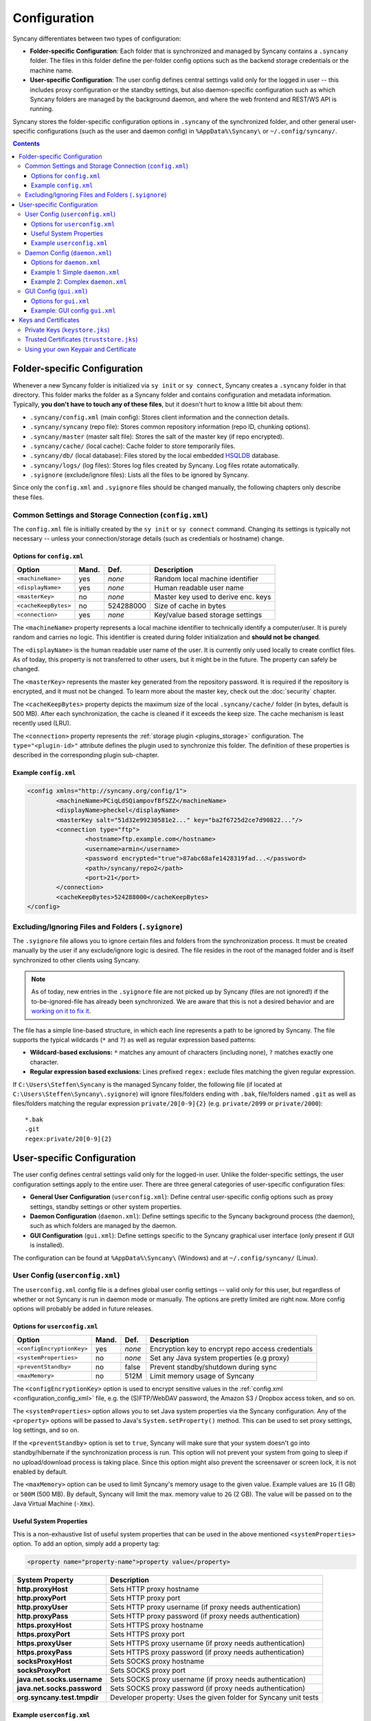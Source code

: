 Configuration
=============
Syncany differentiates between two types of configuration:

- **Folder-specific Configuration**: Each folder that is synchronized and managed by Syncany contains a ``.syncany`` folder. The files in this folder define the per-folder config options such as the backend storage credentials or the machine name.
- **User-specific Configuration**: The user config defines central settings valid only for the logged in user -- this includes proxy configuration or the standby settings, but also daemon-specific configuration such as which Syncany folders are managed by the background daemon, and where the web frontend and REST/WS API is running.

Syncany stores the folder-specific configuration options in ``.syncany`` of the synchronized folder, and other general user-specific configurations (such as the user and daemon config) in ``%AppData%\Syncany\`` or ``~/.config/syncany/``. 

.. contents::
   :depth: 3

Folder-specific Configuration
-----------------------------
Whenever a new Syncany folder is initialized via ``sy init`` or ``sy connect``, Syncany creates a ``.syncany`` folder in that directory. This folder marks the folder as a Syncany folder and contains configuration and metadata information. Typically, **you don't have to touch any of these files**, but it doesn't hurt to know a little bit about them:

- ``.syncany/config.xml`` (main config): Stores client information and the connection details.
- ``.syncany/syncany`` (repo file): Stores common repository information (repo ID, chunking options). 
- ``.syncany/master`` (master salt file): Stores the salt of the master key (if repo encrypted).
- ``.syncany/cache/`` (local cache): Cache folder to store temporarily files.
- ``.syncany/db/`` (local database): Files stored by the local embedded `HSQLDB <http://hsqldb.org/>`_ database. 
- ``.syncany/logs/`` (log files): Stores log files created by Syncany. Log files rotate automatically.
- ``.syignore`` (exclude/ignore files): Lists all the files to be ignored by Syncany.

Since only the ``config.xml`` and ``.syignore`` files should be changed manually, the following chapters only describe these files.

.. _configuration_config_xml:

Common Settings and Storage Connection (``config.xml``)
^^^^^^^^^^^^^^^^^^^^^^^^^^^^^^^^^^^^^^^^^^^^^^^^^^^^^^^
The ``config.xml`` file is initially created by the ``sy init`` or ``sy connect`` command. Changing its settings is typically not necessary -- unless your connection/storage details (such as credentials or hostname) change. 

Options for ``config.xml``
""""""""""""""""""""""""""
+----------------------+------------+---------------+-------------------------------------------+
| Option               | Mand.      | Def.          | Description                               |
+======================+============+===============+===========================================+
| ``<machineName>``    | yes        | *none*        | Random local machine identifier           |
+----------------------+------------+---------------+-------------------------------------------+
| ``<displayName>``    | yes        | *none*        | Human readable user name                  |
+----------------------+------------+---------------+-------------------------------------------+
| ``<masterKey>``      | no         | *none*        | Master key used to derive enc. keys       |
+----------------------+------------+---------------+-------------------------------------------+
| ``<cacheKeepBytes>`` | no         | 524288000     | Size of cache in bytes                    |
+----------------------+------------+---------------+-------------------------------------------+
| ``<connection>``     | yes        | *none*        | Key/value based storage settings          |
+----------------------+------------+---------------+-------------------------------------------+

The ``<machineName>`` property represents a local machine identifier to technically identify a computer/user. It is purely random and carries no logic. This identifier is created during folder initialization and **should not be changed**. 

The ``<displayName>`` is the human readable user name of the user. It is currently only used locally to create conflict files. As of today, this property is not transferred to other users, but it might be in the future. The property can safely be changed.

The ``<masterKey>`` represents the master key generated from the repository password. It is required if the repository is encrypted, and it must not be changed. To learn more about the master key, check out the :doc:`security` chapter.

The ``<cacheKeepBytes>`` property depicts the maximum size of the local ``.syncany/cache/`` folder (in bytes, default is 500 MB). After each synchronization, the cache is cleaned if it exceeds the keep size. The cache mechanism is least recently used (LRU).

The ``<connection>`` property represents the :ref:`storage plugin <plugins_storage>` configuration. The ``type="<plugin-id>"`` attribute defines the plugin used to synchronize this folder. The definition of these properties is described in the corresponding plugin sub-chapter.

Example ``config.xml``
""""""""""""""""""""""
.. code-block:: xml

	<config xmlns="http://syncany.org/config/1">
		<machineName>PCiqLdSQiampovfBfSZZ</machineName>
		<displayName>pheckel</displayName>
		<masterKey salt="51d32e99230581e2..." key="ba2f6725d2ce7d90822..."/>
		<connection type="ftp">
			<hostname>ftp.example.com</hostname>
			<username>armin</username>
			<password encrypted="true">87abc68afe1428319fad...</password>
			<path>/syncany/repo2</path>
			<port>21</port>
		</connection>
		<cacheKeepBytes>524288000</cacheKeepBytes>
	</config>

Excluding/Ignoring Files and Folders (``.syignore``)
^^^^^^^^^^^^^^^^^^^^^^^^^^^^^^^^^^^^^^^^^^^^^^^^^^^^
The ``.syignore`` file allows you to ignore certain files and folders from the synchronization process. It must be created manually by the user if any exclude/ignore logic is desired. The file resides in the root of the managed folder and is itself synchronized to other clients using Syncany. 


.. note::

	As of today, new entries in the ``.syignore`` file are not picked up by Syncany (files are not ignored!) if the to-be-ignored-file has already been synchronized. We are aware that this is not a desired behavior and are `working on it to fix it <https://github.com/syncany/syncany/issues/189>`_.

The file has a simple line-based structure, in which each line represents a path to be ignored by Syncany. The file supports the typical wildcards (``*`` and ``?``) as well as regular expression based patterns:

- **Wildcard-based exclusions:** ``*`` matches any amount of characters (including none), ``?`` matches exactly one character.
- **Regular expression based exclusions:** Lines prefixed ``regex:`` exclude files matching the given regular expression. 

If ``C:\Users\Steffen\Syncany`` is the managed Syncany folder, the following file (if located at ``C:\Users\Steffen\Syncany\.syignore``) will ignore files/folders ending with ``.bak``, file/folders named ``.git`` as well as files/folders matching the regular expression ``private/20[0-9]{2}`` (e.g. ``private/2099`` or ``private/2000``):

::

	*.bak
	.git
	regex:private/20[0-9]{2}

User-specific Configuration
---------------------------
The user config defines central settings valid only for the logged-in user. Unlike the folder-specific settings, the user configuration settings apply to the entire user. There are three general categories of user-specific configuration files:

- **General User Configuration** (``userconfig.xml``): Define central user-specific config options such as proxy settings, standby settings or other system properties. 
- **Daemon Configuration** (``daemon.xml``): Define settings specific to the Syncany background process (the daemon), such as which folders are managed by the daemon.
- **GUI Configuration** (``gui.xml``): Define settings specific to the Syncany graphical user interface (only present if GUI is installed).

The configuration can be found at ``%AppData%\Syncany\`` (Windows) and at ``~/.config/syncany/`` (Linux).

User Config (``userconfig.xml``)
^^^^^^^^^^^^^^^^^^^^^^^^^^^^^^^^
The ``userconfig.xml`` config file is a defines global user config settings -- valid only for this user, but regardless of whether or not Syncany is run in daemon mode or manually. The options are pretty limited are right now. More config options will probably be added in future releases.

Options for ``userconfig.xml``
""""""""""""""""""""""""""""""
+---------------------------+------------+---------------+---------------------------------------------------+
| Option                    | Mand.      | Def.          | Description                                       |
+===========================+============+===============+===================================================+
| ``<configEncryptionKey>`` | yes        | *none*        | Encryption key to encrypt repo access credentials |
+---------------------------+------------+---------------+---------------------------------------------------+
| ``<systemProperties>``    | no         | *none*        | Set any Java system properties (e.g proxy)        |
+---------------------------+------------+---------------+---------------------------------------------------+
| ``<preventStandby>``      | no         | false         | Prevent standby/shutdown during sync              |
+---------------------------+------------+---------------+---------------------------------------------------+
| ``<maxMemory>``           | no         | 512M          | Limit memory usage of Syncany                     |
+---------------------------+------------+---------------+---------------------------------------------------+

The ``<configEncryptionKey>`` option is used to encrypt sensitive values in the :ref:`config.xml <configuration_config_xml>` file, e.g. the (S)FTP/WebDAV password, the Amazon S3 / Dropbox access token, and so on. 

The ``<systemProperties>`` option allows you to set Java system properties via the Syncany configuration. Any of the ``<property>`` options will be passed to Java's ``System.setProperty()`` method. This can be used to set proxy settings, log settings, and so on.

If the ``<preventStandby>`` option is set to ``true``, Syncany will make sure that your system doesn't go into standby/hibernate if the synchronization process is run. This option will not prevent your system from going to sleep if no upload/download process is taking place. Since this option might also prevent the screensaver or screen lock, it is not enabled by default. 

The ``<maxMemory>`` option can be used to limit Syncany's memory usage to the given value. Example values are ``1G`` (1 GB) or ``500M`` (500 MB). By default, Syncany will limit the max. memory value to ``2G`` (2 GB). The value will be passed on to the Java Virtual Machine (``-Xmx``). 

Useful System Properties
""""""""""""""""""""""""
This is a non-exhaustive list of useful system properties that can be used in the above mentioned ``<systemProperties>`` option. To add an option, simply add a property tag: 

.. code-block:: xml

	<property name="property-name">property value</property>

+-----------------------------+-------------------------------------------------------------------------+
| System Property             | Description                                                             |
+=============================+=========================================================================+
| **http.proxyHost**          | Sets HTTP proxy hostname                                                |
+-----------------------------+-------------------------------------------------------------------------+
| **http.proxyPort**          | Sets HTTP proxy port                                                    |
+-----------------------------+-------------------------------------------------------------------------+
| **http.proxyUser**          | Sets HTTP proxy username (if proxy needs authentication)                |
+-----------------------------+-------------------------------------------------------------------------+
| **http.proxyPass**          | Sets HTTP proxy password (if proxy needs authentication)                |
+-----------------------------+-------------------------------------------------------------------------+
| **https.proxyHost**         | Sets HTTPS proxy hostname                                               |
+-----------------------------+-------------------------------------------------------------------------+
| **https.proxyPort**         | Sets HTTPS proxy port                                                   |
+-----------------------------+-------------------------------------------------------------------------+
| **https.proxyUser**         | Sets HTTPS proxy username (if proxy needs authentication)               |
+-----------------------------+-------------------------------------------------------------------------+
| **https.proxyPass**         | Sets HTTPS proxy password (if proxy needs authentication)               |
+-----------------------------+-------------------------------------------------------------------------+
| **socksProxyHost**          | Sets SOCKS proxy hostname                                               |
+-----------------------------+-------------------------------------------------------------------------+
| **socksProxyPort**          | Sets SOCKS proxy port                                                   |
+-----------------------------+-------------------------------------------------------------------------+
| **java.net.socks.username** | Sets SOCKS proxy username (if proxy needs authentication)               |
+-----------------------------+-------------------------------------------------------------------------+
| **java.net.socks.password** | Sets SOCKS proxy password (if proxy needs authentication)               |
+-----------------------------+-------------------------------------------------------------------------+
| **org.syncany.test.tmpdir** | Developer property: Uses the given folder for Syncany unit tests        |
+-----------------------------+-------------------------------------------------------------------------+

Example ``userconfig.xml``
""""""""""""""""""""""""""
This example shows how to set the HTTP and HTTPS proxy for all HTTP/HTTPS-traffic by Syncany. In particular, this includes traffic to the Syncany Plugin API and communication by the :ref:`WebDAV plugin <plugin_webdav>`. The example furthermore shows how to enable the standby/hibernate prevention.

.. code-block:: xml

	<userConfig xmlns="http://syncany.org/userconfig/1">
	   <preventStandby>true</preventStandby>
	   <systemProperties>
	      <property name="http.proxyHost">your.proxy.host.tld</property>
	      <property name="http.proxyPort">8080</property>
	      <property name="https.proxyHost">your.proxy.host.tld</property>
	      <property name="https.proxyPort">8080</property>
	   </systemProperties>
	   <configEncryptionKey salt="87d32e99230581e2..." key="652f6725d2ce7d90822..."/>
	</userConfig>

.. _configuration_daemon:

Daemon Config (``daemon.xml``)
^^^^^^^^^^^^^^^^^^^^^^^^^^^^^^
The main purpose of the daemon configuration is to tell the Syncany daemon (started by ``sy daemon start``) what folders should be monitored and automatically synced whenever something changes. 

Options for ``daemon.xml``
""""""""""""""""""""""""""
+------------------------+------------+---------------+--------------------------------------------+
| Option                 | Mand.      | Def.          | Description                                |
+========================+============+===============+============================================+
| ``<folders>``          | yes        | *none*        | Folders managed by the daemon              |
+------------------------+------------+---------------+--------------------------------------------+
| ``<webServer>``        | yes        | *none*        | Internal web server parameters             |
+------------------------+------------+---------------+--------------------------------------------+
| ``<users>``            | yes        | *none*        | Log-in users for web server and API        |
+------------------------+------------+---------------+--------------------------------------------+

The ``<folders>`` option can contain multiple ``<folder>`` definitions, each of which represent a Syncany folder managed by the daemon. To add a new Syncany folder, simply initialize or connect to a repository (using ``sy init`` or ``sy connect``) and add the folder here. Then restart the daemon. Find details to this option below in :ref:`configuration_daemon_folders`.

The ``<webServer>`` option controls the internal Syncany web server (bind port and address, certificates). The web server is used for the web interface as well as for the Syncany API. Find details to this option below in :ref:`configuration_daemon_webserver`.

The ``<users>`` option defines the users that can access the web interface and the API. Each ``<user>`` has full read/write access to the API and all managed folders. Find details to this option below in :ref:`configuration_daemon_users`.

.. _configuration_daemon_folders:

Managed Folder Configuration (``<folders>``)
\\\\\\\\\\\\\\\\\\\\\\\\\\\\\\\\\\\\\\\\\\\\

.. note::

	We're currently still in an alpha version of Syncany and the options inside the ``<folder>`` tag change more often than we desire. Please forgive us for not documenting all of the options. You might want to check out the ``daemon-example.xml`` file to see all available options.

The ``<folders>`` tag can contain multiple ``<folder>`` tags, each of which has a vast amount of configuration options. Typically you don't need to touch any of them. To see a full example (including all available options), see :ref:`configuration_daemon_example_complex`.

The ``<path>`` option defines the local path to the Syncany folder, and the ``<enabled>`` tag lets you enable/disable folders. 

The ``<watch>`` tag defines the behavior for the internal watch operation. That includes the behavior of the index/upload operation (``<up>``), the download/apply operation (``<down>``) as well as the periodic cleanup mechanism (``<clean>``). It also includes general settings about the local file system watcher (``<watcher>``) and the central Syncany pub/sub server (``<announcements>``).

.. _configuration_daemon_webserver:

Web Server Configuration (``<webServer>``)
\\\\\\\\\\\\\\\\\\\\\\\\\\\\\\\\\\\\\\\\\\
The internal web server is used to serve the Syncany REST and WebSocket API, as well as the web interface (if a :ref:`web interface plugin <plugin_web_interface>` is installed). Both API and web interface are HTTPS-only, meaning that no HTTP traffic is accepted and that all communication is encrypted.

The certificate used by the internal web server is automatically generated by default. Syncany creates a self-signed X.509 certificates based on a generated RSA 2048-bit keypair. The common name (CN) in the certificate is the local hostname by default, but can be changed if needed.

.. note::

	As of today, providing your own certificates and keypair is possible, but not as easy as it should be: First disable the ``<certificateAutoGenerate>`` option, and then import your keypair into ``keystore.jks`` and your certificate into ``truststore.jks``. Also see :ref:`configuration_keys_certificates`.

+-------------------------------+------------+---------------+------------------------------------------------+
| Option                        | Mand.      | Def.          | Description                                    |
+===============================+============+===============+================================================+
| ``<enabled>``                 | yes        | true          | Defines whether the web server will start      |
+-------------------------------+------------+---------------+------------------------------------------------+
| ``<bindAddress>``             | yes        | 127.0.0.1     | Address to which the server socket is bound    |
+-------------------------------+------------+---------------+------------------------------------------------+
| ``<bindPort>``                | yes        | 8443          | Port to which the server socket is bound       |
+-------------------------------+------------+---------------+------------------------------------------------+
| ``<certificateAutoGenerate>`` | yes        | true          | Regenerate certificate if common name changed. |
+-------------------------------+------------+---------------+------------------------------------------------+
| ``<certificateCommonName>``   | yes        | *hostname*    | Common name in the server certificate          |
+-------------------------------+------------+---------------+------------------------------------------------+

The ``<enabled>`` option can switch off the web server entirely, if the option is set to ``false``. However, if the webserver is disabled, neither REST/WS API nor the web interface are available.

The ``<bindAddress>`` and ``<bindPort>`` options define to which IP address, i.e. network interface, and port the server will be bound. For security reasons , the web interface and API is only bound to a local address (``127.0.0.1``) and is therefore not reachable externally. To make the API and web interface publicly available, set the bind address to ``0.0.0.0`` (or a specific IP address).

The ``<certificateAutoGenerate>`` option automatically (re-)generates a keypair and a self-signed certificate for the Syncany web server using the common name (CN) defined in ``<certificateCommonName>``. Whenever ``<certificateCommonName>`` is changed (and ``<certificateAutoGenerate>`` is set to ``true``), Syncany will re-generate a new keypair/certificate.

.. _configuration_daemon_users:

User Authentication (``<users>``)
\\\\\\\\\\\\\\\\\\\\\\\\\\\\\\\\\
The user authentication capabilities of Syncany to the web server and REST/WS API are very limited. Syncany provides a simple "HTTP Basic"-based user authentication -- using users defined in the ``daemon.xml`` config file. 

All users provided in the ``<users>`` option have full read/write access to the Syncany web interface and REST/WS API. As of today, there are no authorization mechanisms at all:

.. code-block:: xml

	   <users>
	      <user>
		 <username>Pim</username>
		 <password>IOgotcpZzNPh</password>
	      </user>
	      <user>
		 <username>Philipp</username>
		 <password>plaintextpassword</password>
	      </user>
	   </users>
	   
In the example, users Pim and Philipp have the same access rights. Both can access the web interface and execute any REST/WS request.

.. _configuration_daemon_example_simple:

Example 1: Simple ``daemon.xml``
""""""""""""""""""""""""""""""""

.. code-block:: xml

	<daemon xmlns="http://syncany.org/daemon/1">
	   <webServer>
	      <enabled>true</enabled>
	      <bindAddress>0.0.0.0</bindAddress>
	      <bindPort>8443</bindPort>
	      <certificateAutoGenerate>true</certificateAutoGenerate>
	      <certificateCommonName>platop</certificateCommonName>
	   </webServer>
	   <folders>
	      <folder>
		 <path>/home/pheckel/Syncany</path>
		 <enabled>true</enabled>		
	      </folder>
	   </folders>
	   <users>
	      <user>
		 <username>admin</username>
		 <password>IOgotcpZzNPh</password>
	      </user>
	   </users>
	</daemon>

.. _configuration_daemon_example_complex:

Example 2: Complex ``daemon.xml``
"""""""""""""""""""""""""""""""""

.. code-block:: xml

	<daemon xmlns="http://syncany.org/daemon/1">
	   <webServer>
	      <enabled>true</enabled>
	      <bindAddress>0.0.0.0</bindAddress>
	      <bindPort>8443</bindPort>
	      <certificateAutoGenerate>true</certificateAutoGenerate>
	      <certificateCommonName>platop</certificateCommonName>
	   </webServer>
	   <folders>
	      <folder>
		 <path>/tmp/repo4</path>
		 <enabled>true</enabled>
		 <watch>
		    <interval>120000</interval>
		    <announcements>true</announcements>
		    <announcementsHost>notify.syncany.org</announcementsHost>
		    <announcementsPort>8080</announcementsPort>
		    <settleDelay>3000</settleDelay>
		    <cleanupInterval>3600000</cleanupInterval>
		    <watcher>true</watcher>
		    <up>
		       <status>
		          <forceChecksum>false</forceChecksum>
		       </status>
		       <forceUploadEnabled>false</forceUploadEnabled>
		    </up>
		    <down>
		       <conflictStrategy>RENAME</conflictStrategy>
		       <applyChanges>true</applyChanges>
		    </down>
		    <clean>
		       <status>
		          <forceChecksum>false</forceChecksum>
		       </status>
		       <force>false</force>
		       <mergeRemoteFiles>true</mergeRemoteFiles>
		       <removeOldVersions>true</removeOldVersions>
		       <keepVersionsCount>5</keepVersionsCount>
		       <maxDatabaseFiles>15</maxDatabaseFiles>
		       <minSecondsBetweenCleanups>10800</minSecondsBetweenCleanups>
		    </clean>
		 </watch>
	      </folder>
	   </folders>
	   <users>
	      <user>
		 <username>admin</username>
		 <password>IOgotcpZzNPh</password>
	      </user>
	   </users>	   
	</daemon>

.. _configuration_gui:

GUI Config (``gui.xml``)
^^^^^^^^^^^^^^^^^^^^^^^^^^^^^^
The GUI config file ``gui.xml`` is only present if the graphical user interface is installed and has been started at least once. Its purpose is to store GUI-specific options only. All of the options are **meant to be set by the GUI**.

Options for ``gui.xml``
""""""""""""""""""""""""""
+------------------------+------------+---------------+--------------------------------------------+
| Option                 | Mand.      | Def.          | Description                                |
+========================+============+===============+============================================+
| ``<tray>``             | no         | ``DEFAULT``   | Tray icon engine (Linux only)              |
+------------------------+------------+---------------+--------------------------------------------+
| ``<theme>``            | no         | ``DEFAULT``   | Icon set to use for the tray               |
+------------------------+------------+---------------+--------------------------------------------+
| ``<startup>``          | no         | ``false``     | Run Syncany GUI at startup / user login    |
+------------------------+------------+---------------+--------------------------------------------+
| ``<notifications>``    | no         | ``true``      | Show (or don't show) notifications         |
+------------------------+------------+---------------+--------------------------------------------+

The ``<tray>`` option defines the tray backend used to display Syncany's tray icon. Possible values are ``DEFAULT``, ``APPINDICATOR`` and ``OSX_NOTIFICATION_CENTER``. If ``DEFAULT`` or no value is set, Syncany will try to automatically determine the backend to use for displaying the tray icon. On Linux, the Syncany GUI will use the Python-based app indicator script if the Unity desktop is detected. On Mac OSX, it will try to use the OSX notification center. 

The ``<theme>`` option controls the icon theme used by the tray icon. Possible values are ``DEFAULT`` and ``MONOCHROME``. If ``DEFAULT`` is given, the default color theme will be used for all operating systems except for Mac OSX. On Mac OSX, the ``MONOCHROME`` theme is used.

The ``<startup>`` option indicates whether the Syncany GUI is started when the user logs in, i.e. on startup. Note that changing this value in an editor does not change the autostart settings of your system. Only set this value via the graphical user interface.

The ``<notifications>`` option defines if sync notifications are displayed to the user. Notifications are typically displayed if new files have been added or changed.

.. _configuration_gui_example:

Example: GUI config ``gui.xml``
"""""""""""""""""""""""""""""""

.. code-block:: xml

	<gui>
	   <tray>DEFAULT</tray>
	   <theme>DEFAULT</theme>
	   <startup>true</startup>
	   <notifications>true</notifications>
	</gui>
	
.. _configuration_keys_certificates:
	
Keys and Certificates
---------------------
Syncany maintains its own user-specific key store for private keys and trust store foreign X.509 certificates. Both key store and trust store are used by the internal web server as well as by plugins that use SSL/TLS (e.g. the :ref:`WebDAV plugin <plugin_webdav>`).

Both files are located at the user-specific configuration directory at ``~/.config/syncany/`` (Linux) or ``%AppData\Syncany\`` (Windows). The files are stored in the **Java Key Store** (JKS) format. No password is used to protect the key/trust store. To analyze this file and its entries, you may use the ``keytool`` util.

Private Keys (``keystore.jks``)
^^^^^^^^^^^^^^^^^^^^^^^^^^^^^^^
As of today, Syncany only stores one entry in the ``keystore.jks`` file -- namely the private key part of the RSA keypair used to serve the HTTPS API and web interface. As described in :ref:`configuration_daemon_webserver`, the keypair is generated by Syncany whenever the common name in the daemon config is changed (unless the ``<certificateAutoGenerate>`` option is disabled). 

In normal situations, you should not have to alter the key store file at all. To use your own keypair and certificate, please see :ref:`configuration_use_own_keypair_certificate`.

.. _configuration_truststore:

Trusted Certificates (``truststore.jks``)
^^^^^^^^^^^^^^^^^^^^^^^^^^^^^^^^^^^^^^^^^
Syncany's user-specific trust store holds trusted X.509 certificates of remote servers. This trust store is mainly used by plugins that communicate via SSL/TLS (such as the :ref:`WebDAV plugin <plugin_webdav>`). Whenever ``sy connect`` or ``sy init`` is called with a plugin that uses TLS/SSL, Syncany will ask the user to confirm certificates that are not in the trust store. After the user confirms, these certificates are added to the trust store, so that the next time the server is contacted, no user query is necessary.

::

	Unknown SSL/TLS certificate
	---------------------------
	Owner: CN=*.syncany.org, OU=Domain Control Validated
	Issuer: CN=GlobalSign Domain Validation CA - SHA256 - G2, O=GlobalSign nv-sa, C=BE
	Serial number: 1492271418628120790652059091142976109636803
	Valid from Mon Apr 14 23:01:38 CEST 2014 until: Wed Apr 15 23:01:38 CEST 2015
	Certificate fingerprints:
	 MD5:  60:FB:F7:F1:E1:9E:D6:74:06:41:03:01:16:D6:19:D3
	 SHA1: DC:A8:5F:FA:1D:9D:92:A7:1C:8E:22:C6:43:9B:96:9E:62:13:C7:25
	 SHA256: 84:DF:92:99:86:15:AF:A6:8D:EC:74:5C:13:BE:18:75:BC:08:34:...

	Do you want to trust this certificate? (y/n)?		

In normal situations, you should not have to alter the trust store file at all. You may, however, need to do that if you want to your own keypair and certificate. See :ref:`configuration_use_own_keypair_certificate` for details.

.. _configuration_use_own_keypair_certificate:

Using your own Keypair and Certificate
^^^^^^^^^^^^^^^^^^^^^^^^^^^^^^^^^^^^^^

.. note::

	Using your own keypair and certificate is not as easy as it should be. Please let us know if you have a better way to do that.
	
To use your own keypair and certificate for Syncany's internal web server, follow the following steps. You can use a tool like ``keytool`` to do that:

1. Set the ``<certificateAutoGenerate>`` option in the ``daemon.xml`` to ``false`` (see :ref:`configuration_daemon_webserver`).
2. Replace the only private key entry (and the associated certificate) in the ``keystore.jks`` file with your own private key and certificate. The private key entry must be the only entry in the file.
3. Import your own certificate in the ``truststore.jks``. You don't have to remove any entries from this file.

After restarting the daemon, Syncany should use your own certificate for the internal web server. You can verify that by opening the browser and checking the certificate.
